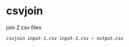 #+STARTUP: showall
* csvjoin

join 2 csv files

#+begin_src sh
csvjoin input-1.csv input-2.csv > output.csv
#+end_src
